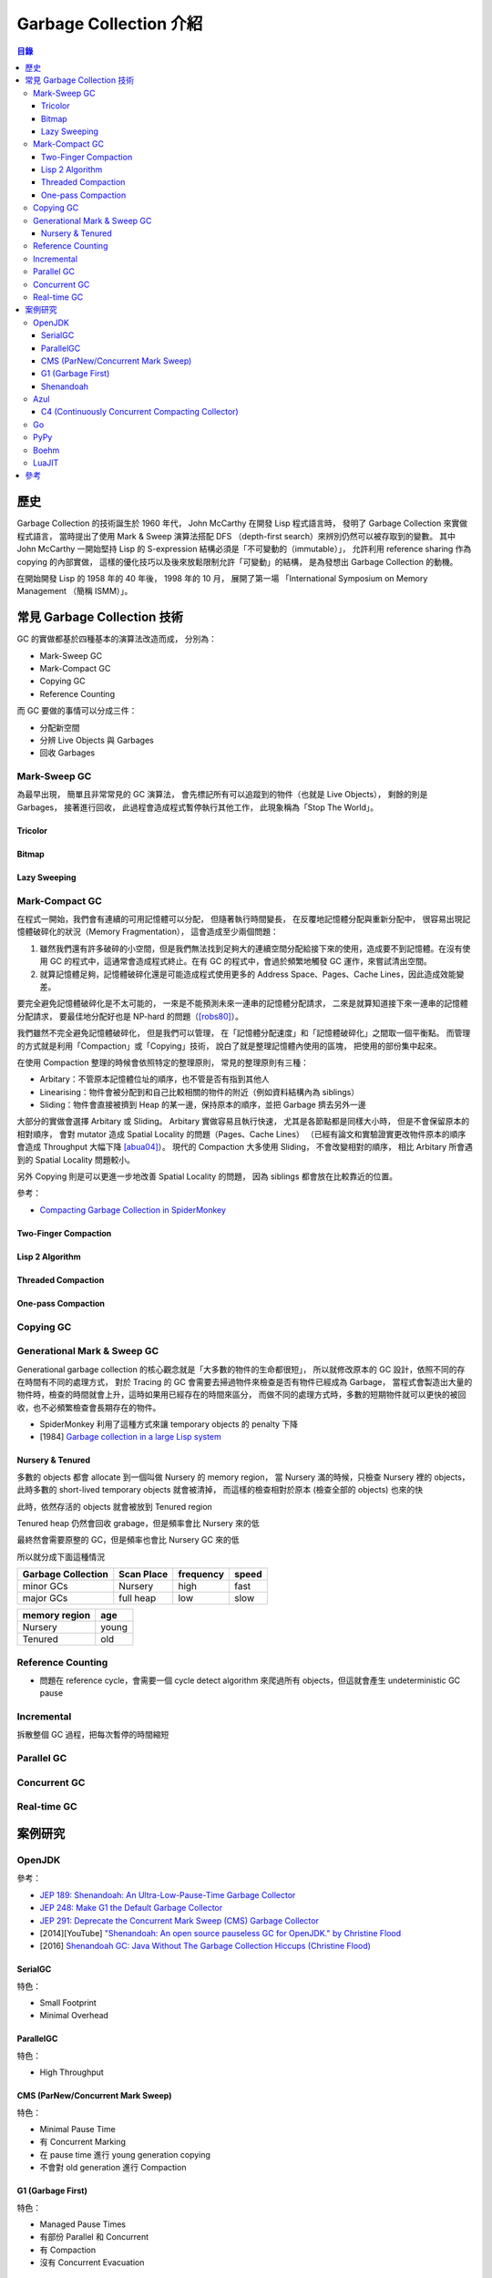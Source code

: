 ========================================
Garbage Collection 介紹
========================================


.. contents:: 目錄


歷史
========================================

Garbage Collection 的技術誕生於 1960 年代，
John McCarthy 在開發 Lisp 程式語言時，
發明了 Garbage Collection 來實做程式語言，
當時提出了使用 Mark & Sweep 演算法搭配 DFS （depth-first search）來辨別仍然可以被存取到的變數。
其中 John McCarthy 一開始堅持 Lisp 的 S-expression 結構必須是「不可變動的（immutable）」，
允許利用 reference sharing 作為 copying 的內部實做，
這樣的優化技巧以及後來放鬆限制允許「可變動」的結構，
是為發想出 Garbage Collection 的動機。

在開始開發 Lisp 的 1958 年的 40 年後，
1998 年的 10 月，
展開了第一場 「International Symposium on Memory Management （簡稱 ISMM）」。



常見 Garbage Collection 技術
========================================

GC 的實做都基於四種基本的演算法改造而成，
分別為：

* Mark-Sweep GC
* Mark-Compact GC
* Copying GC
* Reference Counting


而 GC 要做的事情可以分成三件：

* 分配新空間
* 分辨 Live Objects 與 Garbages
* 回收 Garbages


Mark-Sweep GC
------------------------------

為最早出現，
簡單且非常常見的 GC 演算法，
會先標記所有可以追蹤到的物件（也就是 Live Objects），
剩餘的則是 Garbages，
接著進行回收，
此過程會造成程式暫停執行其他工作，
此現象稱為「Stop The World」。


Tricolor
++++++++++++++++++++

Bitmap
++++++++++++++++++++

Lazy Sweeping
++++++++++++++++++++


Mark-Compact GC
------------------------------

在程式一開始，我們會有連續的可用記憶體可以分配，
但隨著執行時間變長，
在反覆地記憶體分配與重新分配中，
很容易出現記憶體破碎化的狀況（Memory Fragmentation），
這會造成至少兩個問題：

1. 雖然我們還有許多破碎的小空間，但是我們無法找到足夠大的連續空間分配給接下來的使用，造成要不到記憶體。在沒有使用 GC 的程式中，這通常會造成程式終止。在有 GC 的程式中，會過於頻繁地觸發 GC 運作，來嘗試清出空間。

2. 就算記憶體足夠，記憶體破碎化還是可能造成程式使用更多的 Address Space、Pages、Cache Lines，因此造成效能變差。

要完全避免記憶體破碎化是不太可能的，
一來是不能預測未來一連串的記憶體分配請求，
二來是就算知道接下來一連串的記憶體分配請求，
要最佳地分配好也是 NP-hard 的問題（[robs80]_）。

我們雖然不完全避免記憶體破碎化，
但是我們可以管理，
在「記憶體分配速度」和「記憶體破碎化」之間取一個平衡點。
而管理的方式就是利用「Compaction」或「Copying」技術，
說白了就是整理記憶體內使用的區塊，
把使用的部份集中起來。

在使用 Compaction 整理的時候會依照特定的整理原則，
常見的整理原則有三種：

* Arbitary：不管原本記憶體位址的順序，也不管是否有指到其他人
* Linearising：物件會被分配到和自己比較相關的物件的附近（例如資料結構內為 siblings）
* Sliding：物件會直接被擠到 Heap 的某一邊，保持原本的順序，並把 Garbage 擠去另外一邊

大部分的實做會選擇 Arbitary 或 Sliding。
Arbitary 實做容易且執行快速，
尤其是各節點都是同樣大小時，
但是不會保留原本的相對順序，
會對 mutator 造成 Spatial Locality 的問題（Pages、Cache Lines）
（已經有論文和實驗證實更改物件原本的順序會造成 Throughput 大幅下降 [abua04]_）。
現代的 Compaction 大多使用 Sliding，
不會改變相對的順序，
相比 Arbitary 所會遇到的 Spatial Locality 問題較小。

另外 Copying 則是可以更進一步地改善 Spatial Locality 的問題，
因為 siblings 都會放在比較靠近的位置。

參考：

* `Compacting Garbage Collection in SpiderMonkey <https://hacks.mozilla.org/2015/07/compacting-garbage-collection-in-spidermonkey/>`_


Two-Finger Compaction
+++++++++++++++++++++

Lisp 2 Algorithm
++++++++++++++++++++

Threaded Compaction
++++++++++++++++++++

One-pass Compaction
++++++++++++++++++++


Copying GC
---------------------------------


Generational Mark & Sweep GC
---------------------------------

Generational garbage collection 的核心觀念就是「大多數的物件的生命都很短」，
所以就修改原本的 GC 設計，依照不同的存在時間有不同的處理方式，
對於 Tracing 的 GC 會需要去掃過物件來檢查是否有物件已經成為 Garbage，
當程式會製造出大量的物件時，檢查的時間就會上升，這時如果用已經存在的時間來區分，
而做不同的處理方式時，多數的短期物件就可以更快的被回收，也不必頻繁檢查會長期存在的物件。

* SpiderMonkey 利用了這種方式來讓 temporary objects 的 penalty 下降
* [1984] `Garbage collection in a large Lisp system <http://citeseerx.ist.psu.edu/viewdoc/download?doi=10.1.1.122.4295>`_


Nursery & Tenured
++++++++++++++++++++

多數的 objects 都會 allocate 到一個叫做 Nursery 的 memory region，
當 Nursery 滿的時候，只檢查 Nursery 裡的 objects，此時多數的 short-lived temporary objects 就會被清掉，
而這樣的檢查相對於原本 (檢查全部的 objects) 也來的快

此時，依然存活的 objects 就會被放到 Tenured region

Tenured heap 仍然會回收 grabage，但是頻率會比 Nursery 來的低

最終然會需要原整的 GC，但是頻率也會比 Nursery GC 來的低

所以就分成下面這種情況

.. table::
    :class: table table-bordered

    +--------------------+------------+-----------+-------+
    | Garbage Collection | Scan Place | frequency | speed |
    +====================+============+===========+=======+
    | minor GCs          | Nursery    | high      | fast  |
    +--------------------+------------+-----------+-------+
    | major GCs          | full heap  | low       | slow  |
    +--------------------+------------+-----------+-------+

.. table::
    :class: table table-bordered

    +---------------+-------+
    | memory region | age   |
    +===============+=======+
    | Nursery       | young |
    +---------------+-------+
    | Tenured       | old   |
    +---------------+-------+



Reference Counting
------------------------------

* 問題在 reference cycle，會需要一個 cycle detect algorithm 來爬過所有 objects，但這就會產生 undeterministic GC pause


Incremental
------------------------------

拆散整個 GC 過程，把每次暫停的時間縮短


Parallel GC
---------------------------------


Concurrent GC
---------------------------------


Real-time GC
---------------------------------



案例研究
========================================

OpenJDK
------------------------------

參考：

* `JEP 189: Shenandoah: An Ultra-Low-Pause-Time Garbage Collector <http://openjdk.java.net/jeps/189>`_
* `JEP 248: Make G1 the Default Garbage Collector <http://openjdk.java.net/jeps/248>`_
* `JEP 291: Deprecate the Concurrent Mark Sweep (CMS) Garbage Collector <http://openjdk.java.net/jeps/291>`_
* [2014][YouTube] `"Shenandoah: An open source pauseless GC for OpenJDK." by Christine Flood <https://www.youtube.com/watch?v=QcwyKLlmXeY>`_
* [2016] `Shenandoah GC: Java Without The Garbage Collection Hiccups (Christine Flood) <http://www.slideshare.net/RedHatDevelopers/shenandoah-gc-java-without-the-garbage-collection-hiccups-christine-flood>`_


SerialGC
++++++++++++++++++++

特色：

* Small Footprint
* Minimal Overhead


ParallelGC
++++++++++++++++++++

特色：

* High Throughput


CMS (ParNew/Concurrent Mark Sweep)
++++++++++++++++++++++++++++++++++

特色：

* Minimal Pause Time
* 有 Concurrent Marking
* 在 pause time 進行 young generation copying
* 不會對 old generation 進行 Compaction


G1 (Garbage First)
++++++++++++++++++++

特色：

* Managed Pause Times
* 有部份 Parallel 和 Concurrent
* 有 Compaction
* 沒有 Concurrent Evacuation


Shenandoah
++++++++++++++++++++

目標：<10 ms GC pause times for 100GB+ Heaps

此 GC 的目標是要提供極低（ultra-low）的 pause time，
先前的 CMS 和 G1 都已經可以 Concurrent 地進行 live objects marking，
Shenandoah 則是讓 Compaction 也可以 Concurrent 地進行。


Azul
------------------------------

C4 (Continuously Concurrent Compacting Collector)
+++++++++++++++++++++++++++++++++++++++++++++++++

特色：

* Pauseless

參考：

* `Azul C4 Garbage Collector <https://www.azul.com/resources/azul-technology/azul-c4-garbage-collector/>`_
* `Understanding Java Garbage Collection <https://www.azul.com/files/Understanding_Java_Garbage_Collection_v41.pdf>`_
* [Paper] `C4: The Continuously Concurrent Compacting Collector <https://www.azul.com/files/c4_paper_acm1.pdf>`_
* `JVM performance optimization, Part 4: C4 garbage collection for low-latency Java applications <http://www.javaworld.com/article/2078661/java-concurrency/jvm-performance-optimization--part-4--c4-garbage-collection-for-low-latency-java-ap.html>`_


Go
------------------------------

PyPy
------------------------------

Boehm
------------------------------

LuaJIT
------------------------------


參考
========================================

* `Wikipedia - Mark-compact algorithm <https://en.wikipedia.org/wiki/Mark-compact_algorithm>`_
* `the Garbage Collection Bibliography <https://www.cs.kent.ac.uk/people/staff/rej/gcbib/>`_
* `Garbage collection thoughts <http://sebastiansylvan.com/post/garbage-collection-thoughts/>`_
* `Origins of Garbage Collection <https://www.seas.harvard.edu/courses/cs252/2016fa/16.pdf>`_
* `International Symposium on Memory Management (ISMM) <http://www.sigplan.org/Conferences/ISMM/>`_

.. [robs80] [1980] J. M. Robson. `Storage allocation is NP-hard <http://dx.doi.org/10.1016/0020-0190(80)90124-6>`_
.. [abua04] [2004] Diab Abuaiadh, Yoav Ossia, Erez Petrank, and Uri Silbershtein. `An efficient parallel heap compaction algorithm <https://www.research.ibm.com/haifa/projects/systems/rs/papers/ParCompac_OOPSLA04.pdf>`_
